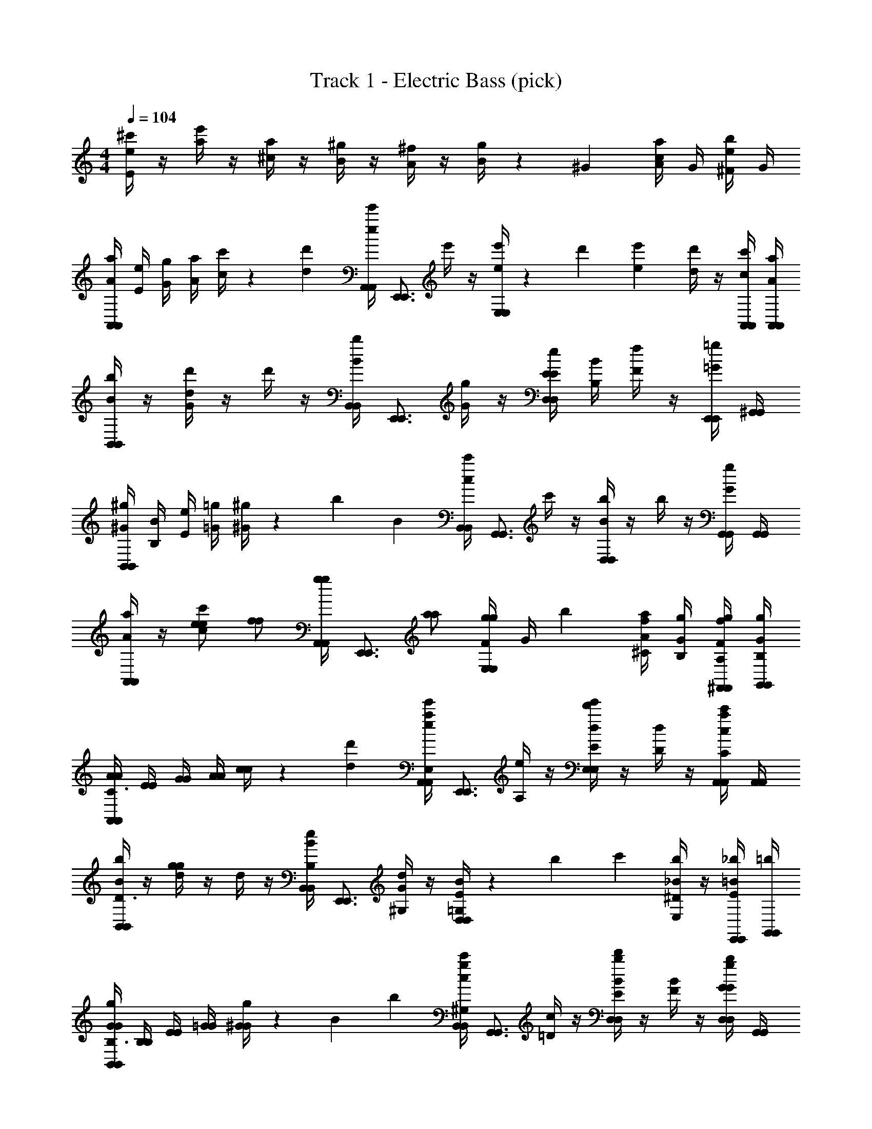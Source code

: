 X: 1
T: Track 1 - Electric Bass (pick)
Z: ABC Generated by Starbound Composer v0.8.7
L: 1/4
M: 4/4
Q: 1/4=104
K: C
[e/4^c'/E35/12] z/4 [a/4e'/] z/4 [^c/4a/] z/4 [B/4^g/] z/4 [A/4^f/] z/4 [B/4g/] z/6 ^G/12 [A/4c/4a/] G/4 [^F/4e/4b/] G/4 
[A/4a/4A,,A,,] [E/4e/4] [G/4g/4] [A/4a/4] [c/4c'/4] z/6 [d/12d'/12] [A,,/4e/4e'/4A,,/4] [z/4E,,3/4E,,3/4] e'/4 z/4 [e/4e'/4E,/E,/] z/12 d'/12 [e/12e'/12] [d/4d'/4] z/4 [A,,/4c/4c'/4A,,/4] [A,,/4A/4a/4A,,/4] 
[B/4b/4B,,B,,] z/4 [d/4d'/4G/] z/4 d'/4 z/4 [B,,/4B/4b/4B,,/4] [z/4E,,3/4E,,3/4] [G/4g/4] z/4 [E/4E/4e/4D,/D,/] [B,/4B/4] [F/4f/4] z/4 [E,,/4=G/4=g/4E,,/4] [^G,,/4G,,/4] 
[^G/4^g/4B,,B,,] [B,/4B/4] [E/4e/4] [=G/4=g/4] [^G/4^g/4] z/6 [z/36b/12] [z/18B25/288] [B,,/4c/4c'/4B,,/4] [z/4G,,3/4G,,3/4] c'/4 z/4 [B/4b/4D,/D,/] z/4 b/4 z/4 [G,,/4G/4g/4G,,/4] [G,,/4G,,/4] 
[A/4a/4A,,A,,] z/4 [e/e/cc'] [f/f/] [A,,/4A,,/4g/g/] [z/4E,,3/4E,,3/4] [a/a/] [F/4E,/g/g/E,/] [z/6G/4] b/12 [A/4^C/4a/4f/] [G/4B,/4g/4] [^F,,/4F/4A,/4f/4F,,/4g/] [G,,/4G/4B,/4g/4G,,/4] 
[A/4A/4A,,A,,C3/] [E/4E/4] [G/4G/4] [A/4A/4] [c/4c/4] z/6 [d'/12d/12] [A,,/4e'/4a/4e/4A,,/4E,/] [z/4E,,3/4E,,3/4] [e/4A,/] z/4 [d'/4e'/4d/4E,/E/E,/] z/4 [d/4D/] z/4 [A,,/4c'/4a/4c/4A,,/4C/] [A,,/4A,,/4] 
[b/4B/4B,,B,,D3/] z/4 [g/4d/4g/] z/4 d/4 z/4 [B,,/4e/4B/4B,,/4B,/] [z/4E,,3/4E,,3/4] [d/4G/4^G,/] z/4 [B/4E/4D,/=G,/D,/] z/12 b/12 c'/12 [_B/4^D/4b/E,/] z/4 [E,,/4_b/4=B/4E/4E,,/4] [G,,/4=b/4G,,/4] 
[g/4G/4G/4B,,B,,B,3/] [B,/4B,/4] [E/4E/4] [=G/4G/4] [g/4^G/4G/4] z/6 [z/36B/12] [z/18b25/288] [B,,/4c'/4g/4c/4B,,/4^G,/] [z/4G,,3/4G,,3/4] [c/4=D/] z/4 [b/4d'/4B/4D,/E/D,/] z/4 [B/4F/] z/4 [D,/4g/4b/4G/4D,/4G/] [G,,/4G,,/4] 
[z/20A/4A/A,,A,,A5/4] [z/5E2] D/4 [E/4G/] D/4 [B/4F/] [_B/8D/4] =B/8 [=c/8A,,/4E/4A,,/4G/] ^c/8 [d/8A,,/4D/4A,,/4] ^d/8 [z/32E,,/4c/4E,,/4A/e] [z7/32A] [E,,/4E/4E,,/4] [F/4E,/B/E,/] E/4 [=f/8c/6D/6c/4] [z/24^f/8] [z/12=d/6E/6] [z/12=g/8B/4] [z/24e/6F/6] ^g/8 [a/8f/6G/6E,/4A/4E,/4] [z/24_b/8] [z/12g/6A/6] [z/12=b/8G,,/4B/4G,,/4] [z/24a/6B/6] =c'/8 
[c/4A,,A,,^c'2c2] E/4 F/4 E/4 c/4 E/4 [E,,/4F/4E,,/4] [E,,/4E/4E,,/4] [e/4^C,C,e'3/e3/] G/4 A/4 G/4 e/4 G/4 [=c'/4A/4=c/4A,,/A,,/] [^c'/4G/4^c/4] 
[d/4d'/d/D,D,] A/4 [e/4e'/e/] G/4 [d/4d'/d/] F/4 [A,,/4c/4A,,/4c'/c/] [D,/4F/4D,/4] [E,,/4B/4E,,/4B/b3/4] [E,/4E/4E,/4] F/4 [g/6E,,/4E/4G/4E,,/4] d'/12 [c/12F,,/4c/4F,,/4c'/] d/12 [z/12c/3] E/4 [z/32=G,,/4b/4F/4G,,/4] [z7/32B71/288] [a/4E/4A/4] 
[b/4B/4B/4^G,,G,,] [e/4D/4E/4] [E/4^D/4] [e/4=D/4E/4] [b/4B/4G/] [e/4D/4] [E,,/4E/4B/4E,,/4] [E,,/4e/4D/4c/4E,,/4] [d'/4d/4d/4B,,B,,] [a/4F/4G/4] [A/4=G/4] [a/4F/4^G/4] [d/4d'/B/G,,G,,] F/4 [A/4d/4g5/12] [z/6F/4f/4] b/12 
[c/4c'/e/A,,A,,] E/4 [d/4d'/f/] E/4 [c/4c'/e/] E/4 [A,,/4B/4A,,/4b/d/] [A,,/4E/4A,,/4] [C,/4a/4A/4c/4C,/4] [E,/4g/4E/4B/4E,/4] [f/4F/4A/4] [E,,/4g/4G/4B/4E,,/4] [e'/12e/12F,,/4A/4F,,/4] [^f'/12f/12] [z/12e'/3e/3] G/4 [G,,/4c'/4A/4c/4G,,/4] [b/4B/4B/4] 
[c/4A,,A,,c2] [e/4E/4] [f/4F/4] [g/4E/4] [a/4c/4] [b/4E/4] [E,,/4c'/4F/4E,,/4] [E,,/4d'/4E/4E,,/4] [e'/4e/4C,C,e2] [a/4G/4] [b/4A/4] [c'/4G/4] [d'/4e/4] [e'/4G/4] [A,,/4f'/4A/4A,,/4] [A,,/4^g'/4G/4A,,/4] 
[a'/4d/4d/4A/B,,B,,] [g'/4A/4F/4] [f'/4c/4c/4F/] [e'/4A/4D/4] [d'/4d/4d/4A/] [c'/4F/4F/4] [E,,/4b/4e/4e/4E,,/4E/] [E,,/4a/4F/4F/4E,,/4] [E,,/4f'/4f/4f/4E,,/4D] [D,/4e'/4G/4A/4D,/4] [d'/4A/4B/4] [E,,/4c'/4G/4A/4E,,/4] [F,,/4b/4c/4c/4F,,/4F/] [c'/4G/4A/4] [A,,/4d'/4f/4f/4A,,/4=G/] [f'/4^G/4A/4] 
[^d'/12f/12e/4G,,GG,,] [z/6e'11/12g11/12] D/4 E/4 D/4 [e/4=d'/F/f/] D/4 [E/4E,,/c'/E/e/E,,/] D/4 [d/4B,,=FaB,,d'2] ^F/4 A/4 F/4 [d/4G,,GgG,,] F/4 A/4 F/4 
[z/32c/4A/e/A,,A,,] [z7/32c'/] F/4 [d/4d'/G/f/] F/4 [z/32c/4F/e/] [z7/32c'/] [z7/32E/4] [z/32b/] [A,,/4B/4A,,/4G/d/] [E,,/4E/4E,,/4] [C,/4A/4C,/4C/a5/6c] [E,/4E/4E,/4] [F/4E/] [z/12E,,/4G/4E,,/4] g/12 a/12 [F,,/4A/4F,,/4g/A,/] G/4 [G,,/4f/4A/4G,,/4G,/] [g/4B/4] 
[A/4a/4A,,A,,] [E/4e/4] [G/4g/4] [A/4a/4] [c/4c'/4] z/6 [d/12d'/12] [A,,/4e/4e'/4A,,/4] [z/4E,,3/4E,,3/4] e'/4 z/4 [e/4e'/4E,/E,/] z/12 d'/12 [e/12e'/12] [d/4d'/4] z/4 [A,,/4c/4c'/4A,,/4] [A,,/4A/4a/4A,,/4] 
[B/4b/4B,,B,,] z/4 [d/4d'/4G/] z/4 d'/4 z/4 [B,,/4B/4b/4B,,/4] [z/4E,,3/4E,,3/4] [G/4g/4] z/4 [E/4E/4e/4D,/D,/] [B,/4B/4] [F/4f/4] z/4 [E,,/4=G/4=g/4E,,/4] [G,,/4G,,/4] 
[^G/4^g/4B,,B,,] [B,/4B/4] [E/4e/4] [=G/4=g/4] [^G/4^g/4] z/6 [z/36b/12] [z/18B25/288] [B,,/4c/4c'/4B,,/4] [z/4G,,3/4G,,3/4] c'/4 z/4 [B/4b/4D,/D,/] z/4 b/4 z/4 [G,,/4G/4g/4G,,/4] [G,,/4G,,/4] 
[A/4a/4A,,A,,] z/4 [e/e/cc'] [f/f/] [A,,/4A,,/4g/g/] [z/4E,,3/4E,,3/4] [a/a/] [F/4E,/g/g/E,/] [z/6G/4] b/12 [A/4C/4a/4f/] [G/4B,/4g/4] [F,,/4F/4A,/4f/4F,,/4g/] [G,,/4G/4B,/4g/4G,,/4] 
[A/4A/4A,,A,,C3/] [E/4E/4] [G/4G/4] [A/4A/4] [c/4c/4] z/6 [d'/12d/12] [A,,/4e'/4a/4e/4A,,/4E,/] [z/4E,,3/4E,,3/4] [e/4A,/] z/4 [d'/4e'/4d/4E,/E/E,/] z/4 [d/4D/] z/4 [A,,/4c'/4a/4c/4A,,/4C/] [A,,/4A,,/4] 
[b/4B/4B,,B,,D3/] z/4 [g/4d/4g/] z/4 d/4 z/4 [B,,/4e/4B/4B,,/4B,/] [z/4E,,3/4E,,3/4] [d/4G/4G,/] z/4 [B/4E/4D,/=G,/D,/] z/12 b/12 c'/12 [_B/4^D/4b/E,/] z/4 [E,,/4_b/4=B/4E/4E,,/4] [G,,/4=b/4G,,/4] 
[g/4G/4G/4B,,B,,B,3/] [B,/4B,/4] [E/4E/4] [=G/4G/4] [g/4^G/4G/4] z/6 [z/36B/12] [z/18b25/288] [B,,/4c'/4g/4c/4B,,/4^G,/] [z/4G,,3/4G,,3/4] [c/4=D/] z/4 [b/4d'/4B/4D,/E/D,/] z/4 [B/4F/] z/4 [D,/4g/4b/4G/4D,/4G/] [G,,/4G,,/4] 
[z/20A/4A/A,,A,,A5/4] [z/5E2] D/4 [E/4G/] D/4 [B/4F/] [_B/8D/4] =B/8 [=c/8A,,/4E/4A,,/4G/] ^c/8 [d/8A,,/4D/4A,,/4] ^d/8 [z/32E,,/4c/4E,,/4A/e] [z7/32A] [E,,/4E/4E,,/4] [F/4E,/B/E,/] E/4 [=f/8c/6D/6c/4] [z/24^f/8] [z/12=d/6E/6] [z/12=g/8B/4] [z/24e/6F/6] ^g/8 [a/8f/6G/6E,/4A/4E,/4] [z/24_b/8] [z/12g/6A/6] [z/12=b/8G,,/4B/4G,,/4] [z/24a/6B/6] =c'/8 
[c/4A,,A,,^c'2c2] E/4 F/4 E/4 c/4 E/4 [E,,/4F/4E,,/4] [E,,/4E/4E,,/4] [e/4C,C,e'3/e3/] G/4 A/4 G/4 e/4 G/4 [=c'/4A/4=c/4A,,/A,,/] [^c'/4G/4^c/4] 
[d/4d'/d/D,D,] A/4 [e/4e'/e/] G/4 [d/4d'/d/] F/4 [A,,/4c/4A,,/4c'/c/] [D,/4F/4D,/4] [E,,/4B/4E,,/4B/b3/4] [E,/4E/4E,/4] F/4 [g/6E,,/4E/4G/4E,,/4] d'/12 [c/12F,,/4c/4F,,/4c'/] d/12 [z/12c/3] E/4 [z/32=G,,/4b/4F/4G,,/4] [z7/32B71/288] [a/4E/4A/4] 
[b/4B/4B/4^G,,G,,] [e/4D/4E/4] [E/4^D/4] [e/4=D/4E/4] [b/4B/4G/] [e/4D/4] [E,,/4E/4B/4E,,/4] [E,,/4e/4D/4c/4E,,/4] [d'/4d/4d/4B,,B,,] [a/4F/4G/4] [A/4=G/4] [a/4F/4^G/4] [d/4d'/B/G,,G,,] F/4 [A/4d/4g5/12] [z/6F/4f/4] b/12 
[c/4c'/e/A,,A,,] E/4 [d/4d'/f/] E/4 [c/4c'/e/] E/4 [A,,/4B/4A,,/4b/d/] [A,,/4E/4A,,/4] [C,/4a/4A/4c/4C,/4] [E,/4g/4E/4B/4E,/4] [f/4F/4A/4] [E,,/4g/4G/4B/4E,,/4] [e'/12e/12F,,/4A/4F,,/4] [f'/12f/12] [z/12e'/3e/3] G/4 [G,,/4c'/4A/4c/4G,,/4] [b/4B/4B/4] 
[c/4A,,A,,c2] [e/4E/4] [f/4F/4] [g/4E/4] [a/4c/4] [b/4E/4] [E,,/4c'/4F/4E,,/4] [E,,/4d'/4E/4E,,/4] [e'/4e/4C,C,e2] [a/4G/4] [b/4A/4] [c'/4G/4] [d'/4e/4] [e'/4G/4] [A,,/4f'/4A/4A,,/4] [A,,/4g'/4G/4A,,/4] 
[a'/4d/4d/4A/B,,B,,] [g'/4A/4F/4] [f'/4c/4c/4F/] [e'/4A/4D/4] [d'/4d/4d/4A/] [c'/4F/4F/4] [E,,/4b/4e/4e/4E,,/4E/] [E,,/4a/4F/4F/4E,,/4] [E,,/4f'/4f/4f/4E,,/4D] [D,/4e'/4G/4A/4D,/4] [d'/4A/4B/4] [E,,/4c'/4G/4A/4E,,/4] [F,,/4b/4c/4c/4F,,/4F/] [c'/4G/4A/4] [A,,/4d'/4f/4f/4A,,/4=G/] [f'/4^G/4A/4] 
[^d'/12f/12e/4G,,GG,,] [z/6e'11/12g11/12] D/4 E/4 D/4 [e/4=d'/F/f/] D/4 [E/4E,,/c'/E/e/E,,/] D/4 [d/4B,,=FaB,,d'2] ^F/4 A/4 F/4 [d/4G,,GgG,,] F/4 A/4 F/4 
[z/32c/4A/e/A,,A,,] [z7/32c'/] F/4 [d/4d'/G/f/] F/4 [z/32c/4F/e/] [z7/32c'/] [z7/32E/4] [z/32b/] [A,,/4B/4A,,/4G/d/] [E,,/4E/4E,,/4] [C,/4A/4C,/4C/a5/6c] [E,/4E/4E,/4] [F/4E/] [z/12E,,/4G/4E,,/4] g/12 a/12 [F,,/4A/4F,,/4g/A,/] G/4 [G,,/4f/4A/4G,,/4G,/] [g/4B/4] 
